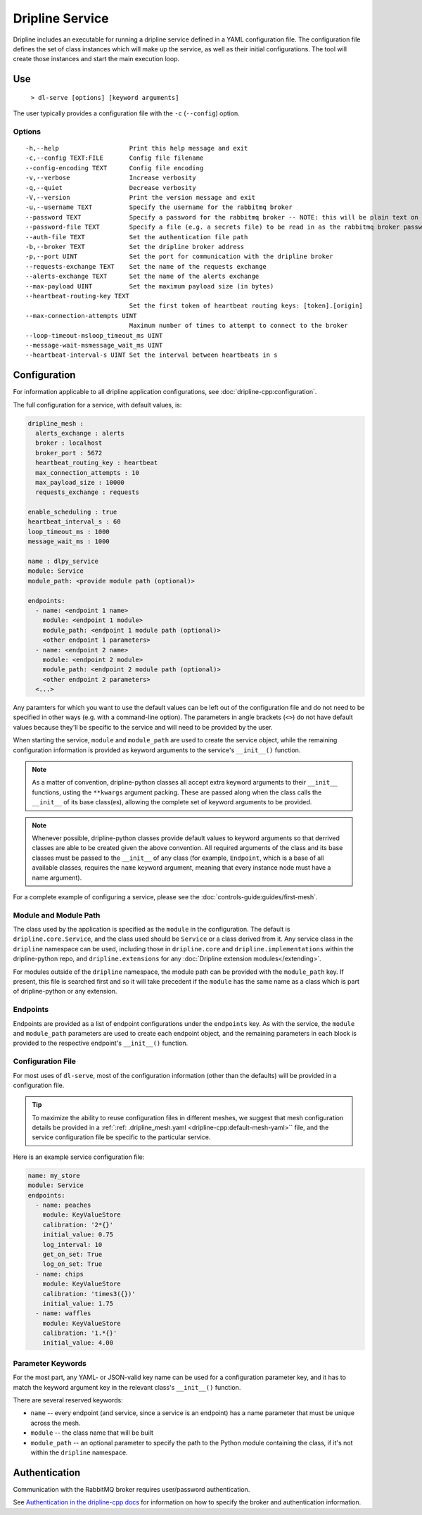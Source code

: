 ================
Dripline Service
================

Dripline includes an executable for running a dripline service defined in a YAML configuration file.
The configuration file defines the set of class instances which will make up the service, as well as their initial configurations.
The tool will create those instances and start the main execution loop.

.. TODO sphinx supports autodoc for the CLI tools. We should consider replacing the following code blocks with parsed CLI output from `--help` in the future (if we're building in an environment where dripline-cpp is installed).

Use
===

  ``> dl-serve [options] [keyword arguments]``

The user typically provides a configuration file with the ``-c`` (``--config``) option.

Options
-------

::

  -h,--help                   Print this help message and exit
  -c,--config TEXT:FILE       Config file filename
  --config-encoding TEXT      Config file encoding
  -v,--verbose                Increase verbosity
  -q,--quiet                  Decrease verbosity
  -V,--version                Print the version message and exit
  -u,--username TEXT          Specify the username for the rabbitmq broker
  --password TEXT             Specify a password for the rabbitmq broker -- NOTE: this will be plain text on the command line and may end up in your command history!
  --password-file TEXT        Specify a file (e.g. a secrets file) to be read in as the rabbitmq broker password
  --auth-file TEXT            Set the authentication file path
  -b,--broker TEXT            Set the dripline broker address
  -p,--port UINT              Set the port for communication with the dripline broker
  --requests-exchange TEXT    Set the name of the requests exchange
  --alerts-exchange TEXT      Set the name of the alerts exchange
  --max-payload UINT          Set the maximum payload size (in bytes)
  --heartbeat-routing-key TEXT
                              Set the first token of heartbeat routing keys: [token].[origin]
  --max-connection-attempts UINT
                              Maximum number of times to attempt to connect to the broker
  --loop-timeout-msloop_timeout_ms UINT
  --message-wait-msmessage_wait_ms UINT
  --heartbeat-interval-s UINT Set the interval between heartbeats in s


Configuration
=============

For information applicable to all dripline application configurations, see :doc:`dripline-cpp:configuration`.

The full configuration for a service, with default values, is:

.. code-block:: yaml

    dripline_mesh : 
      alerts_exchange : alerts
      broker : localhost
      broker_port : 5672
      heartbeat_routing_key : heartbeat
      max_connection_attempts : 10
      max_payload_size : 10000
      requests_exchange : requests
   
    enable_scheduling : true
    heartbeat_interval_s : 60
    loop_timeout_ms : 1000
    message_wait_ms : 1000

    name : dlpy_service
    module: Service
    module_path: <provide module path (optional)>

    endpoints:
      - name: <endpoint 1 name>
        module: <endpoint 1 module>
        module_path: <endpoint 1 module path (optional)>
        <other endpoint 1 parameters>
      - name: <endpoint 2 name>
        module: <endpoint 2 module>
        module_path: <endpoint 2 module path (optional)>
        <other endpoint 2 parameters>
      <...>

Any paramters for which you want to use the default values can be left out of the configuration file and do not 
need to be specified in other ways (e.g. with a command-line option).  The parameters in angle brackets (``<>``) 
do not have default values because they'll be specific to the service and will need to be provided by the user.

When starting the service, ``module`` and ``module_path`` are used to create the service object, while 
the remaining configuration information is provided as keyword arguments to the service's ``__init__()`` function.

.. note::
    As a matter of convention, dripline-python classes all accept extra keyword arguments to their ``__init__`` functions, usting the ``**kwargs`` argument packing.
    These are passed along when the class calls the ``__init__`` of its base class(es), allowing the complete set of keyword arguments to be provided.

.. note::
    Whenever possible, dripline-python classes provide default values to keyword arguments so that derrived classes are able to be created given the above convention.
    All required arguments of the class and its base classes must be passed to the ``__init__`` of any class (for example, ``Endpoint``, which is a base of all available classes, requires the ``name`` keyword argument, meaning that every instance node must have a name argument).

For a complete example of configuring a service, please see the :doc:`controls-guide:guides/first-mesh`.

Module and Module Path
----------------------

The class used by the application is specified as the ``module`` in the configuration.  The default is ``dripline.core.Service``, 
and the class used should be ``Service`` or a class derived from it.
Any service class in the ``dripline`` namespace can be used, including those in ``dripline.core`` and ``dripline.implementations`` within the 
dripline-python repo, and ``dripline.extensions`` for any :doc:`Dripline extension modules</extending>`.  

For modules outside of the ``dripline`` namespace, the module path can be provided with the ``module_path`` key.  
If present, this file is searched first and so it will take precedent if the ``module`` has the same name 
as a class which is part of dripline-python or any extension.

Endpoints
---------

Endpoints are provided as a list of endpoint configurations under the ``endpoints`` key.  As with the service, 
the ``module`` and ``module_path`` parameters are used to create each endpoint object, and the remaining parameters 
in each block is provided to the respective endpoint's ``__init__()`` function.

Configuration File
------------------

For most uses of ``dl-serve``, most of the configuration information (other than the defaults) will be provided in a configuration file.  

.. tip::
    To maximize the ability to reuse configuration files in different meshes, we suggest that mesh configuration details be provided in a :ref:`:ref: .dripline_mesh.yaml <dripline-cpp:default-mesh-yaml>`` file, 
    and the service configuration file be specific to the particular service.

Here is an example service configuration file:

.. code-block:: yaml
  
    name: my_store
    module: Service
    endpoints:
      - name: peaches
        module: KeyValueStore
        calibration: '2*{}'
        initial_value: 0.75
        log_interval: 10
        get_on_set: True
        log_on_set: True
      - name: chips
        module: KeyValueStore
        calibration: 'times3({})'
        initial_value: 1.75
      - name: waffles
        module: KeyValueStore
        calibration: '1.*{}'
        initial_value: 4.00

Parameter Keywords
------------------

For the most part, any YAML- or JSON-valid key name can be used for a configuration parameter key, and it has to match the 
keyword argument key in the relevant class's ``__init__()`` function.

There are several reserved keywords:

* ``name`` -- every endpoint (and service, since a service is an endpoint) has a name parameter that must be unique across the mesh.
* ``module`` -- the class name that will be built
* ``module_path`` -- an optional parameter to specify the path to the Python module containing the class, if it's not within the ``dripline`` namespace.

Authentication
==============

Communication with the RabbitMQ broker requires user/password authentication.

.. TODO update the link to use "latest" symbolic link, or main/develop, when that is available

See `Authentication in the dripline-cpp docs <https://driplineorg.github.io/dripline-cpp/branches/dl3_develop/authentication.html>`_ for information on how to specify the broker and authentication information.


